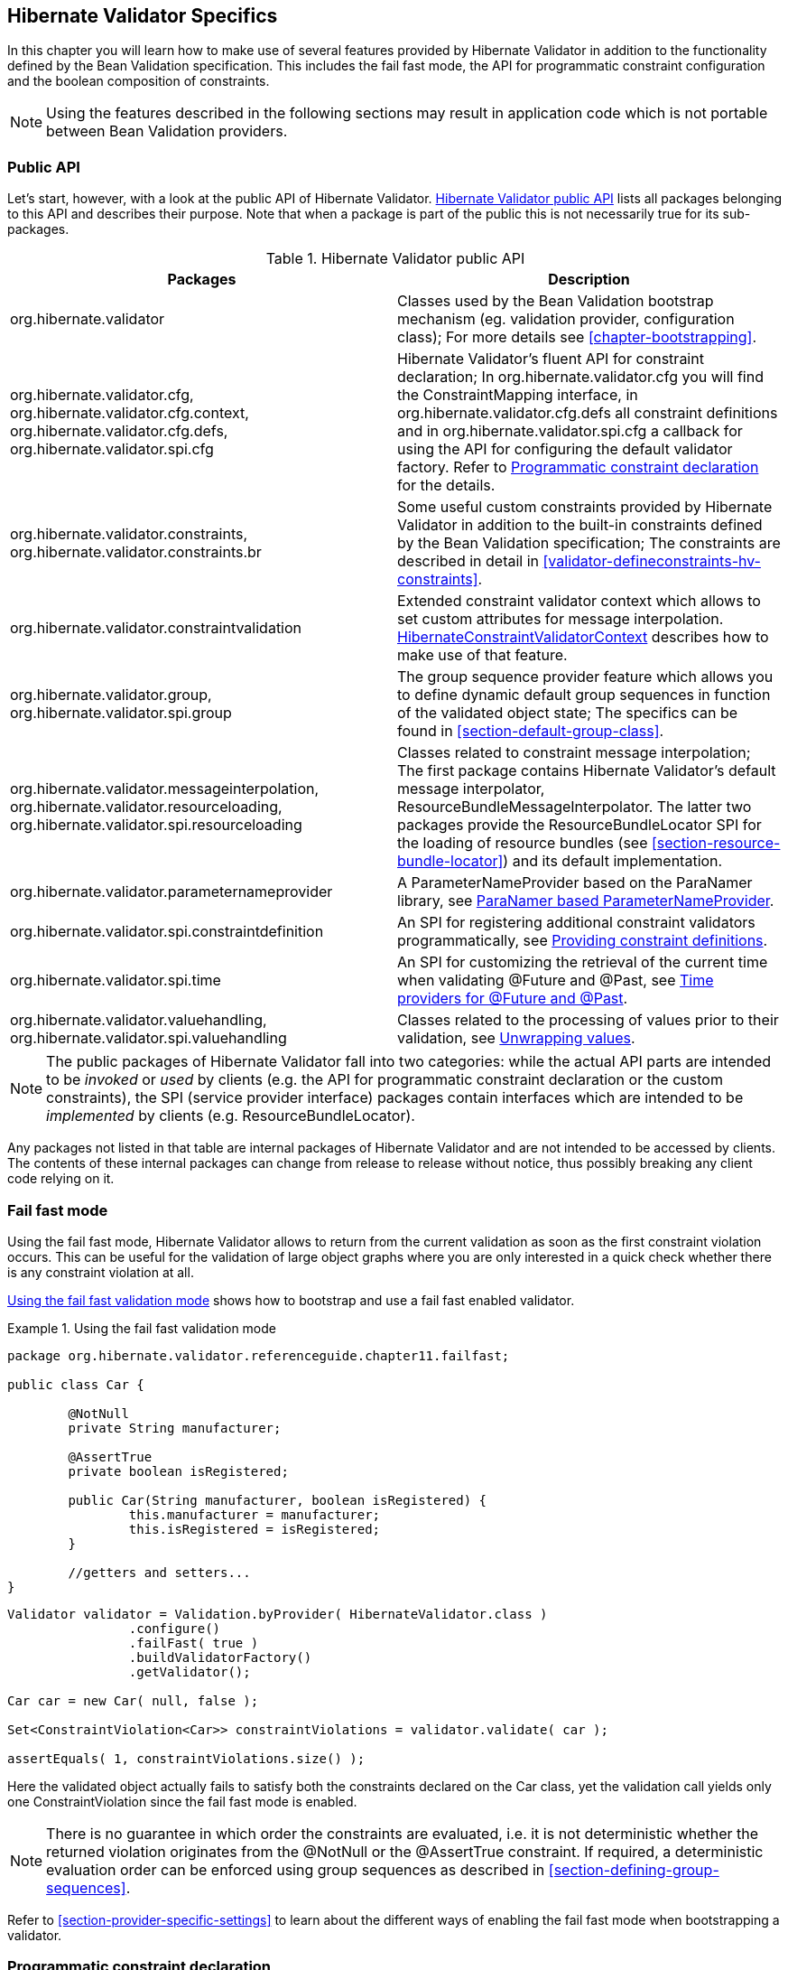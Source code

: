 [[validator-specifics]]
== Hibernate Validator Specifics

In this chapter you will learn how to make use of several features provided by Hibernate Validator
in addition to the functionality defined by the Bean Validation specification. This includes the
fail fast mode, the API for programmatic constraint configuration and the boolean composition of
constraints.

[NOTE]
====
Using the features described in the following sections may result in application code which is not
portable between Bean Validation providers.
====

=== Public API

Let's start, however, with a look at the public API of Hibernate Validator. <<validator-public-api>>
lists all packages belonging to this API and describes their purpose. Note that when a package is
part of the public this is not necessarily true for its sub-packages.

[[validator-public-api]]
.Hibernate Validator public API
[options="header"]
|===============
|Packages|Description
|org.hibernate.validator|Classes used by the Bean Validation bootstrap mechanism
            (eg. validation provider, configuration class); For more details
            see <<chapter-bootstrapping>>.
|org.hibernate.validator.cfg,
            org.hibernate.validator.cfg.context,
            org.hibernate.validator.cfg.defs,
            org.hibernate.validator.spi.cfg|Hibernate Validator's fluent API for constraint
            declaration; In org.hibernate.validator.cfg you
            will find the ConstraintMapping interface,
            in org.hibernate.validator.cfg.defs all
            constraint definitions and in org.hibernate.validator.spi.cfg a
            callback for using the API for configuring the default validator factory.
            Refer to <<section-programmatic-api>> for the details.
|org.hibernate.validator.constraints,
            org.hibernate.validator.constraints.br|Some useful custom constraints provided by Hibernate
            Validator in addition to the built-in constraints defined by the
            Bean Validation specification; The constraints are described in
            detail in <<validator-defineconstraints-hv-constraints>>.
|org.hibernate.validator.constraintvalidation|Extended constraint validator context which allows to set
            custom attributes for message interpolation. <<section-hibernateconstraintvalidatorcontext>> describes
            how to make use of that feature.
|org.hibernate.validator.group,
            org.hibernate.validator.spi.group|The group sequence provider feature which allows you to
            define dynamic default group sequences in function of the
            validated object state; The specifics can be found in <<section-default-group-class>>.
|org.hibernate.validator.messageinterpolation,
            org.hibernate.validator.resourceloading,
            org.hibernate.validator.spi.resourceloading|Classes related to constraint message interpolation; The
            first package contains Hibernate Validator's default message
            interpolator,
            ResourceBundleMessageInterpolator. The
            latter two packages provide the
            ResourceBundleLocator SPI for the loading of resource
            bundles (see <<section-resource-bundle-locator>>)
            and its default implementation.
|org.hibernate.validator.parameternameprovider|A ParameterNameProvider based on the
            ParaNamer library, see <<section-paranamer-parameternameprovider>>.
|org.hibernate.validator.spi.constraintdefinition|An SPI for registering additional constraint validators programmatically,
            see <<section-constraint-definition-contribution>>.
|org.hibernate.validator.spi.time|An SPI for customizing the retrieval of the current time when validating +@Future+ and +@Past+,
            see <<section-time-provider>>.
|org.hibernate.validator.valuehandling,
            org.hibernate.validator.spi.valuehandling|Classes related to the processing of values prior to their
            validation, see <<section-value-handling>>.

|===============

[NOTE]
====
The public packages of Hibernate Validator fall into two categories: while the actual API parts are
intended to be _invoked_ or _used_ by clients (e.g. the API for programmatic constraint declaration
or the custom constraints), the SPI (service provider interface) packages contain interfaces which
are intended to be _implemented_ by clients (e.g. ResourceBundleLocator).
====

Any packages not listed in that table are internal packages of Hibernate Validator and are not
intended to be accessed by clients. The contents of these internal packages can change from release
to release without notice, thus possibly breaking any client code relying on it.

[[section-fail-fast]]
=== Fail fast mode

Using the fail fast mode, Hibernate Validator allows to return from the current validation as soon
as the first constraint violation occurs. This can be useful for the validation of large object
graphs where you are only interested in a quick check whether there is any constraint violation at
all.

<<example-using-fail-fast>> shows how to bootstrap and use a fail fast enabled validator.

[[example-using-fail-fast]]
.Using the fail fast validation mode
====
[source, JAVA]
----
package org.hibernate.validator.referenceguide.chapter11.failfast;

public class Car {

	@NotNull
	private String manufacturer;

	@AssertTrue
	private boolean isRegistered;

	public Car(String manufacturer, boolean isRegistered) {
		this.manufacturer = manufacturer;
		this.isRegistered = isRegistered;
	}

	//getters and setters...
}
----

[source, JAVA]
----
Validator validator = Validation.byProvider( HibernateValidator.class )
		.configure()
		.failFast( true )
		.buildValidatorFactory()
		.getValidator();

Car car = new Car( null, false );

Set<ConstraintViolation<Car>> constraintViolations = validator.validate( car );

assertEquals( 1, constraintViolations.size() );
----
====

Here the validated object actually fails to satisfy both the constraints declared on the Car class,
yet the validation call yields only one ConstraintViolation since the fail fast mode is enabled.


[NOTE]
====
There is no guarantee in which order the constraints are evaluated, i.e. it is not deterministic
whether the returned violation originates from the @NotNull or the @AssertTrue constraint. If
required, a deterministic evaluation order can be enforced using group sequences as described in
<<section-defining-group-sequences>>.
====

Refer to <<section-provider-specific-settings>> to learn about the different ways of enabling the
fail fast mode when bootstrapping a validator.

[[section-programmatic-api]]
=== Programmatic constraint declaration

As per the Bean Validation specification, you can declare constraints using Java annotations and XML
based constraint mappings.

In addition, Hibernate Validator provides a fluent API which allows for the programmatic
configuration of constraints. Use cases include the dynamic addition of constraints at runtime
depending on some application state or tests where you need entities with different constraints in
different scenarios but don't want to implement actual Java classes for each test case.

By default, constraints added via the fluent API are additive to constraints configured via the
standard configuration capabilities. But it is also possible to ignore annotation and XML configured
constraints where required.

The API is centered around the ConstraintMapping interface. You obtain a new mapping via
HibernateValidatorConfiguration#createConstraintMapping() which you then can configure in a fluent
manner as shown in <<example-constraint-mapping>>.

[[example-constraint-mapping]]
.Programmatic constraint declaration
====
[source, JAVA]
----
HibernateValidatorConfiguration configuration = Validation
		.byProvider( HibernateValidator.class )
		.configure();

ConstraintMapping constraintMapping = configuration.createConstraintMapping();

constraintMapping
	.type( Car.class )
		.property( "manufacturer", FIELD )
			.constraint( new NotNullDef() )
		.property( "licensePlate", FIELD )
			.ignoreAnnotations()
			.constraint( new NotNullDef() )
			.constraint( new SizeDef().min( 2 ).max( 14 ) )
	.type( RentalCar.class )
		.property( "rentalStation", METHOD )
			.constraint( new NotNullDef() );

Validator validator = configuration.addMapping( constraintMapping )
		.buildValidatorFactory()
		.getValidator()
----
====

Constraints can be configured on multiple classes and properties using method chaining. The
constraint definition classes NotNullDef and SizeDef are helper classes which allow to configure
constraint parameters in a type-safe fashion. Definition classes exist for all built-in constraints
in the org.hibernate.validator.cfg.defs package. By calling ignoreAnnotations() any constraints
configured via annotations or XML are ignored for the given element.


[NOTE]
====
Each element (type, property, method etc.) may only be configured once within all the constraint
mappings used to set up one validator factory. Otherwise a ValidationException is raised.
====

[NOTE]
====
It is not supported to add constraints to non-overridden supertype properties and methods by
configuring a subtype. Instead you need to configure the supertype in this case.
====

Having configured the mapping, you must add it back to the configuration object from which you then
can obtain a validator factory.

For custom constraints you can either create your own definition classes extending ConstraintDef or
you can use GenericConstraintDef as seen in <<example-generic-constraint-mapping>>.

[[example-generic-constraint-mapping]]
.Programmatic declaration of a custom constraint
====
[source, JAVA]
----
ConstraintMapping constraintMapping = configuration.createConstraintMapping();

constraintMapping
	.type( Car.class )
		.property( "licensePlate", FIELD )
			.constraint( new GenericConstraintDef<CheckCase>( CheckCase.class )
				.param( "value", CaseMode.UPPER )
			);
----
====

By invoking valid() you can mark a member for cascaded validation which is equivalent to annotating
it with @Valid. Configure any group conversions to be applied during cascaded validation using the
convertGroup() method (equivalent to @ConvertGroup). An example can be seen in
<<example-cascading-constraints>>.

[[example-cascading-constraints]]
.Marking a property for cascaded validation
====
[source, JAVA]
----
ConstraintMapping constraintMapping = configuration.createConstraintMapping();

constraintMapping
	.type( Car.class )
		.property( "driver", FIELD )
			.constraint( new NotNullDef() )
			.valid()
			.convertGroup( Default.class ).to( PersonDefault.class )
	.type( Person.class )
		.property( "name", FIELD )
			.constraint( new NotNullDef().groups( PersonDefault.class ) );
----
====

You can not only configure bean constraints using the fluent API but also method and constructor
constraints. As shown in <<example-method-constraint-mapping>> constructors are identified by their
parameter types and methods by their name and parameter types. Having selected a method or
constructor, you can mark its parameters and/or return value for cascaded validation and add
constraints as well as cross-parameter constraints.

[[example-method-constraint-mapping]]
.Programmatic declaration of method and constructor constraints
====
[source, JAVA]
----
ConstraintMapping constraintMapping = configuration.createConstraintMapping();

constraintMapping
	.type( Car.class )
		.constructor( String.class )
			.parameter( 0 )
				.constraint( new SizeDef().min( 3 ).max( 50 ) )
			.returnValue()
				.valid()
		.method( "drive", int.class )
			.parameter( 0 )
				.constraint( new MaxDef().value ( 75 ) )
		.method( "load", List.class, List.class )
			.crossParameter()
				.constraint( new GenericConstraintDef<LuggageCountMatchesPassengerCount>(
						LuggageCountMatchesPassengerCount.class ).param(
							"piecesOfLuggagePerPassenger", 2
						)
				)
		.method( "getDriver" )
			.returnValue()
				.constraint( new NotNullDef() )
				.valid();
----
====

Last but not least you can configure the default group sequence or the default group sequence
provider of a type as shown in the following example.

[[example-sequences]]
.Configuration of default group sequence and default group sequence provider
====
[source, JAVA]
----
ConstraintMapping constraintMapping = configuration.createConstraintMapping();

constraintMapping
	.type( Car.class )
		.defaultGroupSequence( Car.class, CarChecks.class )
	.type( RentalCar.class )
		.defaultGroupSequenceProviderClass( RentalCarGroupSequenceProvider.class );
----
====

[[section-programmatic-api-contributor]]
=== Applying programmatic constraint declarations to the default validator factory

If you are not bootstrapping a validator factory manually
but work with the default factory as configured via _META-INF/validation.xml_
(see <<chapter-xml-configuration>>),
you can add one or more constraint mappings by creating a constraint mapping contributor.
To do so, implement the +ConstraintMappingContributor+ contract:

[[example-constraint-mapping-contributor]]
.Custom +ConstraintMappingContributor+ implementation
====
[source, JAVA]
----
public static class MyConstraintMappingContributor implements ConstraintMappingContributor {

	@Override
	public void createConstraintMappings(ConstraintMappingBuilder builder) {
		builder.addConstraintMapping()
			.type( Marathon.class )
				.property( "name", METHOD )
					.constraint( new NotNullDef() )
				.property( "numberOfHelpers", FIELD )
					.constraint( new MinDef().value( 1 ) );

		builder.addConstraintMapping()
			.type( Runner.class )
				.property( "paidEntryFee", FIELD )
					.constraint( new AssertTrueDef() );
	}
}
----
====

You then need to specify the fully-qualified class name of the contributor implementation in _META-INF/validation.xml_,
using the property key +hibernate.validator.constraint_mapping_contributor+.

[[section-boolean-constraint-composition]]
=== Boolean composition of constraints

Bean Validation specifies that the constraints of a composed constraint (see
<<section-constraint-composition>>) are all combined via a logical _AND_. This means all of the
composing constraints need to return true in order for an overall successful validation.

Hibernate Validator offers an extension to this and allows you to compose constraints via a logical
_OR_ or _NOT_. To do so you have to use the ConstraintComposition annotation and the enum
CompositionType with its values _AND_, _OR_ and _$$ALL_FALSE$$_.

<<example-boolean-constraint-composition>> shows how to build a composed constraint @PatternOrSize
where only one of the composing constraints needs to be valid in order to pass the validation.
Either the validated string is all lower-cased or it is between two and three characters long.

[[example-boolean-constraint-composition]]
.OR composition of constraints
====
[source, JAVA]
----
package org.hibernate.validator.referenceguide.chapter11.booleancomposition;

@ConstraintComposition(OR)
@Pattern(regexp = "[a-z]")
@Size(min = 2, max = 3)
@ReportAsSingleViolation
@Target({ METHOD, FIELD })
@Retention(RUNTIME)
@Constraint(validatedBy = { })
public @interface PatternOrSize {
	String message() default "{org.hibernate.validator.referenceguide.chapter11." +
			"booleancomposition.PatternOrSize.message}";

	Class<?>[] groups() default { };

	Class<? extends Payload>[] payload() default { };
}
----
====

[TIP]
====
Using _$$ALL_FALSE$$_ as composition type implicitly enforces that only a single violation will get
reported in case validation of the constraint composition fails.
====

[[non-el-message-interpolator]]
=== ParameterMessageInterpolator

Hibernate Validator requires per default an implementation of the Unified EL (see
<<validator-gettingstarted-uel>>) to be available. This is needed to allow the interpolation
of constraint error messages using EL expressions as defined by Bean Validation 1.1.

For environments where you cannot or do not want to provide an EL implementation, Hibernate Validators
offers a non EL based message interpolator - +org.hibernate.validator.messageinterpolation.ParameterMessageInterpolator+.

Refer to <<section-custom-message-interpolation>> to see how to plug in custom message interpolator
implementations.

[WARNING]
====
Constraint messages containing EL expressions will be returned un-interpolated by
+org.hibernate.validator.messageinterpolation.ParameterMessageInterpolator+. This also affects
built-in default constraint messages which use EL expressions. At the moment +DecimalMin+ and +DecimalMax+ are affected.
====

=== ResourceBundleLocator

With +ResourceBundleLocator+, Hibernate Validator provides an additional SPI which allows to retrieve
error messages from other resource bundles than _ValidationMessages_ while still using the actual
interpolation algorithm as defined by the specification. Refer to
<<section-resource-bundle-locator>> to learn how to make use of that SPI.

=== Custom contexts

The Bean Validation specification offers at several points in its API the possibility to unwrap a
given interface to a implementor specific subtype. In the case of constraint violation creation in
+ConstraintValidator+ implementations as well as message interpolation in +MessageInterpolator+
instances, there exist unwrap() methods for the provided context instances -
ConstraintValidatorContext respectively MessageInterpolatorContext. Hibernate Validator provides
custom extensions for both of these interfaces.

[[section-hibernateconstraintvalidatorcontext]]
==== HibernateConstraintValidatorContext

[[section-custom-constraint-validator-context]]
+HibernateConstraintValidatorContext+ is a subtype of +ConstraintValidatorContext+ which allows you to:

* set arbitrary parameters for interpolation via the Expression Language message interpolation
facility (see <<section-interpolation-with-message-expressions>>)
* obtain the +TimeProvider+ for getting the current time when validating the +Future+ and +@Past+ constraints
(see <<section-time-provider>>)

This is useful if you for instance would like to customize the message of the +@Future+ constraint.
By default the message just is "must be in the future". <<example-custom-message-parameter>> shows
how to include the current date in order to make the message more explicit.

[[example-custom-message-parameter]]
.Custom @Future validator with message parameters
====
[source, JAVA]
----
public class MyFutureValidator implements ConstraintValidator<Future, Date> {

	@Override
	public void initialize(Future constraintAnnotation) {
	}

	@Override
	public boolean isValid(Date value, ConstraintValidatorContext context) {
		if ( value == null ) {
			return true;
		}

		HibernateConstraintValidatorContext hibernateContext = context.unwrap(
				HibernateConstraintValidatorContext.class
		);

		Date now = hibernateContext.getTimeProvider()
				.getCurrentTime()
				.getTime();

		if ( !value.after( now ) ) {
			hibernateContext.disableDefaultConstraintViolation();
			hibernateContext.addExpressionVariable( "now", now )
					.buildConstraintViolationWithTemplate( "Must be after ${now}" )
					.addConstraintViolation();

			return false;
		}

		return true;
	}
}
----
====

[NOTE]
====
Note that the parameters specified via addExpressionVariable(String, Object) are global and apply
for all constraint violations created by this isValid() invocation. This includes the default
constraint violation, but also all violations created by the ConstraintViolationBuilder. You can,
however, update the parameters between invocations of
ConstraintViolationBuilder#addConstraintViolation().
====

[WARNING]
====
This functionality is currently experimental and might change in future versions.
====

==== HibernateMessageInterpolatorContext

Hibernate Validator also offers a custom extension of MessageInterpolatorContext, namely
HibernateMessageInterpolatorContext (see <<example-custom-message-interpolator-context>>). This
subtype was introduced to allow a better integration of Hibernate Validator into the Glassfish. The
root bean type was in this case needed to determine the right classloader for the message resource
bundle. If you have any other usecases, let us know.

[[example-custom-message-interpolator-context]]
.HibernateMessageInterpolatorContext
====
[source, JAVA]
----
public interface HibernateMessageInterpolatorContext extends MessageInterpolator.Context {

	/**
	 * Returns the currently validated root bean type.
	 *
	 * @return The currently validated root bean type.
	 */
	Class<?> getRootBeanType();
}
----
====

[[section-paranamer-parameternameprovider]]
=== ParaNamer based ParameterNameProvider

Hibernate Validator comes with a ParameterNameProvider implementation which leverages the
link:http://paranamer.codehaus.org/[ParaNamer] library.

This library provides several ways for obtaining parameter names at runtime, e.g. based on debug
symbols created by the Java compiler, constants with the parameter names woven into the bytecode in
a post-compile step or annotations such as the @Named annotation from JSR 330.

In order to use ParanamerParameterNameProvider, either pass an instance when bootstrapping a
validator as shown in <<example-using-custom-parameter-name-provider>> or specify
org.hibernate.validator.parameternameprovider.ParanamerParameterNameProvider as value for the
&lt;parameter-name-provider&gt; element in the _META-INF/validation.xml_ file.


[TIP]
====
When using this parameter name provider, you need to add the ParaNamer library to your classpath. It
is available in the Maven Central repository with the group id +com.thoughtworks.paranamer+ and the
artifact id +paranamer+.
====

By default ParanamerParameterNameProvider retrieves parameter names from constants added to the byte
code at build time (via DefaultParanamer) and debug symbols (via BytecodeReadingParanamer).
Alternatively you can specify a Paranamer implementation of your choice when creating a
ParanamerParameterNameProvider instance.

[[section-value-handling]]
=== Unwrapping values

Sometimes it is required to unwrap values prior to validating them. For example, in
<<example-using-unwrapvalidatedvalue>> a link:http://docs.oracle.com/javafx/[JavaFX] property type
is used to define an element of a domain model. The +@Size+ constraint is meant to be applied to the
string value not the wrapping +Property+ instance.

[[example-using-unwrapvalidatedvalue]]
.Applying a constraint to wrapped value of a JavaFX property
====
[source, JAVA]
----
@Size(min = 3)
private Property<String> name = new SimpleStringProperty( "Bob" );
----
====

[NOTE]
====
The concept of value unwrapping is considered experimental at this time and may evolve into more
general means of value handling in future releases. Please let us know about your use cases for such
functionality.
====

Bean properties in JavaFX are typically not of simple data types like +String+ or +int+, but are
wrapped in +Property+ types which allows to make them observable, use them for data binding etc. When
applying a constraint such as +@Size+ to an element of type +Property<String>+ without further
preparation, an exception would be raised, indicating that no suitable validator for that constraint
and data type can be found. Thus the validated value must be unwrapped from the containing property
object before looking up a validator and invoking it.

For unwrapping to occur a +ValidatedValueUnwrapper+ needs to be registered for the type
requiring unwrapping. Example <<example-implementation-of-validatedvalueunwrapper>> shows how this
schematically looks for a JavaFX +PropertyValueUnwrapper+. You just need to extend the SPI class
+ValidatedValueUnwrapper+ and implement its abstract methods.

[[example-implementation-of-validatedvalueunwrapper]]
.Implementing the ValidatedValueUnwrapper interface
====
[source, JAVA]
----
public class PropertyValueUnwrapper extends ValidatedValueUnwrapper<Property<?>> {

	@Override
	public Object handleValidatedValue(Property<?> value) {
		//...
	}

	@Override
	public Type getValidatedValueType(Type valueType) {
		//...
	}
}
----
====

The +ValidatedValueUnwrapper+ needs also to be registered with the +ValidatorFactory+:

[[example-registering-validatedvalueunwrapper]]
.Registering a ValidatedValueUnwrapper
====
[source, JAVA]
----
Validator validator = Validation.byProvider( HibernateValidator.class )
		.configure()
		.addValidatedValueHandler( new PropertyValueUnwrapper() )
		.buildValidatorFactory()
		.getValidator();
----
====

Several unwrapper implementations can be registered. During constraint validator resolution
Hibernate Validator automatically checks whether a +ValidatedValueUnwrapper+ exists for the validated
value. If so, unwrapping occurs automatically. In some cases, however, constraint validator instances
for a given constraint might exist for the wrapper as well as the wrapped value (+@NotNull+ for example
applies to all objects). In this case Hibernate Validator needs to be explicitly told which value
to validate. This can be done via +@UnwrapValidatedValue(true)+ respectively
+@UnwrapValidatedValue(false)+.

[NOTE]
====
Note that it is not specified which of the unwrapper implementations is
chosen when more than one implementation is suitable to unwrap a given element.
====

Instead of programmatically registering +ValidatedValueUnwrapper+ types, the fully-qualified names
of one ore more unwrapper implementations can be specified
via the configuration property +hibernate.validator.validated_value_handlers+ which can be useful when
configuring the default validator factory using the descriptor _META-INF/validation.xml_ (see
<<chapter-xml-configuration>>).

[[section-optional-unwrapper]]
==== Optional unwrapper

Hibernate Validator provides built-in unwrapping for +Optional+ introduced in Java 8.
The unwrapper is registered automatically in Java 8 environments, and no further configuration is
required. An example of unwrapping an +Optional+ instance is shown in
<<example-using-unwrapvalidatedvalue-and-optional>>.

[[example-using-unwrapvalidatedvalue-and-optional]]
.Unwrapping +Optional+ instances
====
[source, JAVA]
----
@Size(min = 3)
private Optional<String> firstName = Optional.of( "John" );

@NotNull
@UnwrapValidatedValue // UnwrapValidatedValue required since otherwise unclear which value to validate
private Optional<String> lastName = Optional.of( "Doe" );
----
====

[NOTE]
====
+Optional.empty()+ is treated as +null+ during validation. This means that for constraints where
+null+ is considered valid, +Optional.empty()+ is similarly valid.
====

[[section-javafx-unwrapper]]
==== JavaFX unwrapper

Hibernate Validator also provides built-in unwrapping for JavaFX property values. The unwrapper is
registered automatically for environments where JavaFX is present, and no further configuration is
required. +ObservableValue+ and its sub-types are supported.
An example of some of the different ways in which +JavaFX+ property values can be unwrapped is
shown in <<example-using-unwrapvalidatedvalue-and-javafx>>.

[[example-using-unwrapvalidatedvalue-and-javafx]]
.Unwrapping +JavaFX+ properties
====
[source, JAVA]
----
@Min(value = 3)
IntegerProperty integerProperty1 = new SimpleIntegerProperty( 4 );

@Min(value = 3)
Property<Number> integerProperty2 = new SimpleIntegerProperty( 4 );

@Min(value = 3)
ObservableValue<Number> integerProperty3 = new SimpleIntegerProperty( 4 );
----
====

==== Unwrapping object graphs

Unwrapping can also be used with object graphs (cascaded validation) as shown in
<<example-using-unwrapvalidatedvalue-and-optional-with-valid>>.
When validating the object holding the +Optional<Person>+, a cascaded validation of the +Person+
object would be performed.

[[example-using-unwrapvalidatedvalue-and-optional-with-valid]]
.Unwrapping +Optional+ prior to cascaded validation via +@Valid+
====
[source, JAVA]
----
@Valid
private Optional<Person> person = Optional.of( new Person() );
----
[source, JAVA]
----
public class Person {
	@Size(min =3)
	private String name = "Bob";
}
----
====

[[section-constraint-definition-contribution]]
=== Providing constraint definitions

Bean Validation allows to (re-)define constraint definitions via XML in its constraint mapping
files. See <<section-mapping-xml-constraints>> for more information and <<example-constraints-car>>
for an example. While this approach is sufficient for many use cases,  it has it shortcomings
in others. Imagine for example a constraint library wanting to contribute constraint
definitions for custom types. This library could provide a mapping file with their library, but this
file still would need to be referenced by the user of the library. Luckily there are better ways.

[NOTE]
====
The following concepts are considered experimental at this time. Let us know whether you find them
useful and whether they meet your needs.
====

==== Constraint definitions via +ServiceLoader+

Hibernate Validator allows to utilize Java's
link:http://docs.oracle.com/javase/8/docs/api/java/util/ServiceLoader.html/[ServiceLoader]
mechanism to register additional constraint definitions. All you have to do is to add the file
_javax.validation.ConstraintValidator_ to _META-INF/services_. In this service file you list the
fully qualified classnames of your constraint validator classes (one per line). Hibernate Validator
will automatically infer the constraint types they apply to.
See <<example-using-service-file-for-constraint-definitions,Constraint definition via service file>>
for an example.

[[example-using-service-file-for-constraint-definitions]]
._META-INF/services/javax.validation.ConstraintValidator_

====
[source]
----
# Assuming a custom constraint annotation @org.mycompany.CheckCase
org.mycompany.CheckCaseValidator
----
====

To contribute default messages for your custom constraints, place a file _ContributorValidationMessages.properties_
and/or its locale-specific specializations at the root your JAR. Hibernate Validator will consider the
entries from all the bundles with this name found on the classpath in addition to those given in _ValidationMessages.properties_.

This mechanism is also helpful when creating large multi-module applications: Instead of putting all the constraint
messages into one single bundle, you can have one resource bundle per module containing only those messages of that module.

[[section-constraint-definition-contributor]]
==== Constraint definitions via +ConstraintDefinitionContributor+

While the service loader approach works in many scenarios, but not in all (think for example
OSGi where service files are not visible), there is yet another way of contributing constraint
definitions. You can provide one or more implementations of +ConstraintDefinitionContributor+ to
+HibernateConfiguration+ during bootstrapping of the +ValidatorFactory+ - see
<<example-using-constraint-definition-contributor>>.

[[example-using-constraint-definition-contributor]]
.Using +ConstraintDefinitionContributor+ to register constraint definitions
====
[source, JAVA]
----
public class CarTest {

	private static Validator validator;

	public static class MyConstraintDefinitionContributor
			implements ConstraintDefinitionContributor {

		@Override
		public void collectConstraintDefinitions(ConstraintDefinitionBuilder builder) {
			builder.constraint( ValidPassengerCount.class )
					.validatedBy( ValidPassengerCountValidator.class );
		}
	}

	@BeforeClass
	public static void setUpValidator() {

		HibernateValidatorConfiguration configuration = Validation
				.byProvider( HibernateValidator.class )
				.configure();

		ConstraintDefinitionContributor contributor = new MyConstraintDefinitionContributor();
		configuration.addConstraintDefinitionContributor( contributor );

		validator = configuration.buildValidatorFactory().getValidator();
	}

    // ...
}
----
====

Instead of programmatically registering +ConstraintDefinitionContributor+ instances, the
fully-qualified classnames of one or more implementations can be specified via the
property +hibernate.validator.constraint_definition_contributors+. This can be useful when
configuring the default validator factory using _META-INF/validation.xml_ (see
<<chapter-xml-configuration>>).

[TIP]
====
One use case for +ConstraintDefinitionContributor+ is the ability to specify an alternative
constraint validator for the +@URL+ constraint. Historically, Hibernate Validator's default constraint
validator for this constraint uses the +java.net.URL+ constructor to validate an URL.
However, there is also a purely regular expression based version available which can be configured using
a +ConstraintDefinitionContributor+:

.Using a +ConstraintDefinitionContributor+ to register a regular expression based constraint definition for +@URL+
[source, JAVA]
----
HibernateValidatorConfiguration configuration = Validation
	.byProvider( HibernateValidator.class )
	.configure();

configuration.addConstraintDefinitionContributor(
	new ConstraintDefinitionContributor() {
		@Override
		public void collectConstraintDefinitions(ConstraintDefinitionBuilder builder) {
			builder.constraint( URL.class )
				.includeExistingValidators( false )
				.validatedBy( RegexpURLValidator.class );
		}
	}
);
----
====

[[section-constraint-customizing-class-loading]]
=== Customizing class-loading

There are several cases in which Hibernate Validator needs to load resources or classes given by name:

* XML descriptors (+META-INF/validation.xml+ as well as XML constraint mappings)
* classes specified by name in XML descriptors (e.g. custom message interpolators etc.)
* the +ValidationMessages+ resource bundle

By default Hibernate Validator tries to load these resources via the current thread context classloader.
If that's not successful, Hibernate Validator's own classloader will be tried as a fallback.

For cases where this strategy is not appropriate (e.g. modularized environments such as OSGi),
you may provide a specific classloader for loading these resources when bootstrapping the validator factory:

[[example-using-external-class-loader]]
.Providing a classloader for loading external resources and classes
====
[source, JAVA]
----
ClassLoader classLoader = ...;

Validator validator = Validation.byProvider( HibernateValidator.class )
		.configure()
		.externalClassLoader( classLoader )
		.buildValidatorFactory()
		.getValidator();
----
====

In the case of OSGi, you could e.g. pass the loader of a class from the bundle bootstrapping Hibernate Validator
or a custom classloader implementation which delegates to +Bundle#loadClass()+ etc.

[NOTE]
====
Call +ValidatorFactory#close()+ if a given validator factory instance is not needed any longer.
Failure to do so may result in a classloader leak in cases where applications/bundles are re-deployed and a non-closed
validator factory still is referenced by application code.
====

[[section-time-provider]]
=== Time providers for @Future and @Past

By default the current system time is used when validating the +@Future+ and +@Past+ constraints.
In some cases it can be necessary though to work with another "logical" date rather than the system time,
e.g. for testing purposes or in the context of batch applications which may require to run with
yesterday's date when re-running a failed job execution.

To address such scenarios, Hibernate Validator provides a custom contract for obtaining the current time, +TimeProvider+.
<<example-using-time-provider>> shows an implementation of this contract and its registration when bootstrapping a validator factory.

[[example-using-time-provider]]
.Using a custom +TimeProvider+
====
[source, JAVA]
----
public class CustomTimeProvider implements TimeProvider {

	@Override
	public Calendar getCurrentTime() {
		Calendar now = ...;
		return now;
	}
}
----
[source, JAVA]
----
ValidatorFactory validatorFactory = Validation.byProvider( HibernateValidator.class )
		.configure()
		.timeProvider( timeProvider )
		.buildValidatorFactory();
----
====

Alternatively, you can specify the fully-qualified classname of a +TimeProvider+ implementation using the property
+hibernate.validator.time_provider+ when configuring the default validator factory via _META-INF/validation.xml_
(see <<chapter-xml-configuration>>).
